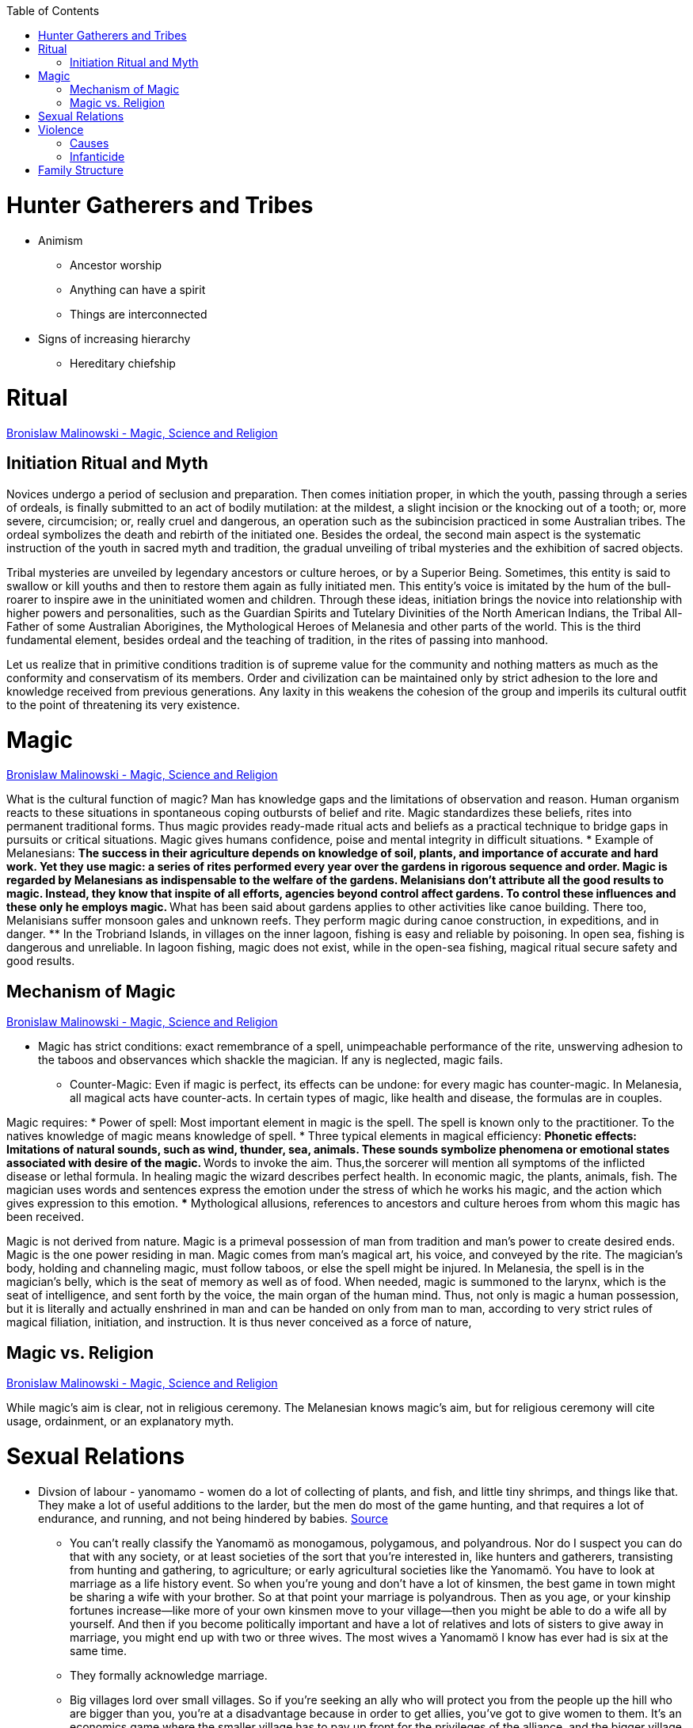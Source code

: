 :toc:
toc::[]

= Hunter Gatherers and Tribes

* Animism
** Ancestor worship
** Anything can have a spirit
** Things are interconnected
* Signs of increasing hierarchy
** Hereditary chiefship

= Ritual
https://monoskop.org/images/4/41/Malinowski_Bronislaw_Magic_Science_and_Religion_and_Other_Essays_1948.pdf[Bronislaw Malinowski - Magic, Science and Religion]

== Initiation Ritual and Myth

Novices undergo a period of seclusion and preparation. Then comes initiation proper, in which the youth, passing through a series of ordeals, is finally submitted to an act of bodily mutilation: at the mildest, a slight incision or the knocking out of a tooth; or, more severe, circumcision; or, really cruel and dangerous, an operation such as the subincision practiced in some Australian tribes. The ordeal symbolizes the death and rebirth of the initiated one. Besides the ordeal, the second main aspect is the systematic instruction of the youth in sacred myth and tradition, the gradual unveiling of tribal mysteries and the exhibition of sacred objects.

Tribal mysteries are unveiled by legendary ancestors or culture heroes, or by a Superior Being. Sometimes, this entity is said to swallow or kill youths and then to restore them again as fully initiated men. This entity's voice is imitated by the hum of the bull-roarer to inspire awe in the uninitiated women and children. Through these ideas, initiation brings the novice into relationship with higher powers and personalities, such as the Guardian Spirits and Tutelary Divinities of the North American Indians, the Tribal All-Father of some Australian Aborigines, the Mythological Heroes of Melanesia and other parts of the world. This is the third fundamental element, besides ordeal and the teaching of tradition, in the rites of passing into manhood.

Let us realize that in primitive conditions tradition is of supreme value for the community and nothing matters as much as the conformity and conservatism of its members. Order and civilization can be maintained only by strict adhesion to the lore and knowledge received from previous generations. Any laxity in this weakens the cohesion of the group and imperils its cultural outfit to the point of threatening its very existence.

= Magic
https://monoskop.org/images/4/41/Malinowski_Bronislaw_Magic_Science_and_Religion_and_Other_Essays_1948.pdf[Bronislaw Malinowski - Magic, Science and Religion]

What is the cultural function of magic? Man has knowledge gaps and the limitations of observation and reason. Human organism reacts to these situations in spontaneous coping outbursts of belief and rite. Magic standardizes these beliefs, rites into permanent traditional forms. Thus magic provides ready-made ritual acts and beliefs as a practical technique to bridge gaps in pursuits or critical situations. Magic gives humans confidence, poise and mental integrity in difficult situations.
* Example of Melanesians:
** The success in their agriculture depends on knowledge of soil, plants, and importance of accurate and hard work. Yet they use magic: a series of rites performed every year over the gardens in rigorous sequence and order. Magic is regarded by Melanesians as indispensable to the welfare of the gardens. Melanisians don't attribute all the good results to magic. Instead, they know that inspite of all efforts, agencies beyond control affect gardens. To control these influences and these only he employs magic.
** What has been said about gardens applies to other activities like canoe building. There too, Melanisians suffer monsoon gales and unknown reefs. They perform magic during canoe construction, in expeditions, and in danger. 
** In the Trobriand Islands, in villages on the inner lagoon, fishing is easy and reliable by poisoning. In open sea, fishing is dangerous and unreliable. In lagoon fishing, magic does not exist, while in the open-sea fishing, magical ritual secure safety and good results.

== Mechanism of Magic
https://monoskop.org/images/4/41/Malinowski_Bronislaw_Magic_Science_and_Religion_and_Other_Essays_1948.pdf[Bronislaw Malinowski - Magic, Science and Religion]

* Magic has strict conditions: exact remembrance of a spell, unimpeachable performance of the rite, unswerving adhesion to the taboos and observances which shackle the magician. If any is neglected, magic fails.
** Counter-Magic: Even if magic is perfect, its effects can be undone: for every magic has counter-magic. In Melanesia, all magical acts have counter-acts. In certain types of magic, like health and disease, the formulas are in couples.      

Magic requires:
* Power of spell: Most important element in magic is the spell. The spell is known only to the practitioner. To the natives knowledge of magic means knowledge of spell.
* Three typical elements in magical efficiency:
** Phonetic effects: Imitations of natural sounds, such as wind, thunder, sea, animals. These sounds symbolize phenomena or emotional states associated with desire of the magic.
** Words to invoke the aim. Thus,the sorcerer will mention all symptoms of the inflicted disease or lethal formula. In healing magic the wizard describes perfect health. In economic magic, the plants, animals, fish. The magician uses words and sentences express the emotion under the stress of which he works his magic, and the action which gives expression to this emotion.
*** Mythological allusions, references to ancestors and culture heroes from whom this magic has been received.

Magic is not derived from nature. Magic is a primeval possession of man from tradition and man's power to create desired ends. Magic is the one power residing in man. Magic comes from man's magical art, his voice, and conveyed by the rite.
The magician's body, holding and channeling magic, must follow taboos, or else the spell might be injured. In Melanesia, the spell is in the magician's belly, which is the seat of memory as well as of food. When needed, magic is summoned to the larynx, which is the seat of intelligence, and sent forth by the voice, the main organ of the human mind. Thus, not only is magic a human possession, but it is literally and actually enshrined in man and can be handed on only from man to man, according to very strict rules of magical filiation, initiation, and instruction. It is thus never conceived as a force of nature,

== Magic vs. Religion
https://monoskop.org/images/4/41/Malinowski_Bronislaw_Magic_Science_and_Religion_and_Other_Essays_1948.pdf[Bronislaw Malinowski - Magic, Science and Religion]

While magic's aim is clear, not in religious ceremony. The Melanesian knows magic's aim, but for religious ceremony will cite usage, ordainment, or an explanatory myth.

= Sexual Relations

* Divsion of labour - yanomamo - women do a lot of collecting of plants, and fish, and little tiny shrimps, and things like that. They make a lot of useful additions to the larder, but the men do most of the game hunting, and that requires a lot of endurance, and running, and not being hindered by babies. https://www.edge.org/conversation/napoleon-chagnon-blood-is-their-argument[Source]
** You can’t really classify the Yanomamö as monogamous, polygamous, and polyandrous. Nor do I suspect you can do that with any society, or at least societies of the sort that you’re interested in, like hunters and gatherers, transisting from hunting and gathering, to agriculture; or early agricultural societies like the Yanomamö. You have to look at marriage as a life history event. So when you’re young and don’t have a lot of kinsmen, the best game in town might be sharing a wife with your brother. So at that point your marriage is polyandrous. Then as you age, or your kinship fortunes increase—like more of your own kinsmen move to your village—then you might be able to do a wife all by yourself. And then if you become politically important and have a lot of relatives and lots of sisters to give away in marriage, you might end up with two or three wives. The most wives a Yanomamö I know has ever had is six at the same time.
** They formally acknowledge marriage.
** Big villages lord over small villages. So if you’re seeking an ally who will protect you from the people up the hill who are bigger than you, you’re at a disadvantage because in order to get allies, you’ve got to give women to them. It’s an economics game where the smaller village has to pay up front for the privileges of the alliance, and the bigger village tends to default on many of its agreements. So big villages tend to exploit small villages. It’s always a good idea to live in a big village; however, it’s like living in a powder keg.

= Violence

* The further back in time you go, the more that unpleasant things are ubiquitous in your environment. Violence is just around the corner, and wishing for a return to the noble savage past is possibly one of the biggest errors. Pueblo houses built into the edge of the Grand Canyon, with a 1,000-foot drop below, and these houses were occupied by prehistoric Indians who were so terrified of their neighbors that they’d climb down vines and ropes with their kids on their back, and firewood under their arm, and the day’s catch in their baskets, because they were just terrified of their neighbors. And that’s the way the Yanomamö live. Even the missionaries who have lived among the Yanomamö the longest have pointed out repeatedly to me and other people that these people are terrified of neighbors. https://www.edge.org/conversation/napoleon-chagnon-blood-is-their-argument[Source]

== Causes

* one of the things they fight over is women https://www.edge.org/conversation/napoleon-chagnon-blood-is-their-argument[Source]
* Yanomamö fight over honor. They have grudges against each other. They don’t like to fight. They prefer to be friendly, amicable, and live life in harmony. But they’re caught in a conundrum of the following sort. The only way you can live that nice happy free life is if you’re in a small community, like 25 people, most of whom are children. So everything is happy and friendly. People get along with each other. But a village of 25 people is extremely vulnerable to raids from the outside, and the men will come in and steal the women, and send the men packing, or shoot the men and take the women. So they’re constantly being pressured to maximize the size of their village. And as you increase the number of people in the village, you get increasing amounts of conflict. When the villages are attacking each other, it’s almost always for revenge. Blood is their argument. The Yanomamö will always attempt to avenge the death of a kinsman. It may take them a long time, and when the tables are turned on the guys that did it, like they get too small as a group, then it may appear to be a preemptive strike, but it has some historical roots. It’s almost never a case where they attack another Yanomamö village preemptively for no reason at all. It’s usually a consequence of some previous argument. And they’ll rejoice and say, ``I spattered his blood all over his wife, and his kids, and even his dog.''

== Infanticide

* https://www.edge.org/conversation/napoleon-chagnon-blood-is-their-argument[Source] Infanticide: the Yanomamö practice infanticide occasionally, and it’s for a variety of reasons. One of them being if they suspect that the newborn infant is deformed, and it can be traced right back to parental investment. Why invest in a losing prospect? Let’s terminate the infant now and start anew. Another example of infanticide is, this is even rarer, that some guy was cuckolded by, or suspected he was cuckolded by some other guy, and he puts pressure on his wife to kill the new infant. That’s not very common, but I’ve heard of it.

= Family Structure

* (unproved) Grandparents are essential for social stability – respect elders because elders see social situations evolve and have perspective.
* Grandmother hypothesis: Grandmothers help care for young. See Schultz’s graph on primate life:

image:images/Society-culture1.png[alt_text,title="image_tooltip"]

